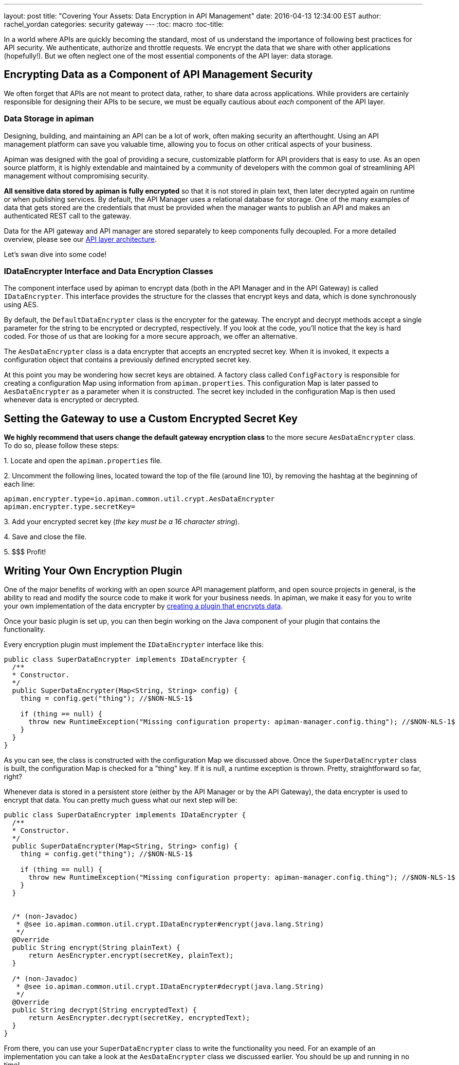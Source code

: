 ---
layout: post
title: "Covering Your Assets: Data Encryption in API Management"
date: 2016-04-13 12:34:00 EST
author: rachel_yordan
categories: security gateway
---
:toc: macro
:toc-title:

In a world where APIs are quickly becoming the standard, most of us understand the importance of following best practices for API security. We authenticate, authorize and throttle requests. We encrypt the data that we share with other applications (hopefully!). But we often neglect one of the most essential components of the API layer: data storage.

//<!--more-->

toc::[]

== Encrypting Data as a Component of API Management Security

We often forget that APIs are not meant to protect data, rather, to share data across applications. While providers are certainly responsible for designing their APIs to be secure, we must be equally cautious about _each_ component of the API layer.

=== Data Storage in apiman

Designing, building, and maintaining an API can be a lot of work, often making security an afterthought. Using an API management platform can save you valuable time, allowing you to focus on other critical aspects of your business.

Apiman was designed with the goal of providing a secure, customizable platform for API providers that is easy to use. As an open source platform, it is highly extendable and maintained by a community of developers with the common goal of streamlining API management without compromising security.

*All sensitive data stored by apiman is fully encrypted* so that it is not stored in plain text, then later decrypted again on runtime or when publishing services. By default, the API Manager uses a relational database for storage. One of the many examples of data that gets stored are the credentials that must be provided when the manager wants to publish an API and makes an authenticated REST call to the gateway.

Data for the API gateway and API manager are stored separately to keep components fully decoupled. For a more detailed overview, please see our https://www.apiman.io/latest/production-guide.html#_architecture_summary[API layer architecture].

Let's swan dive into some code!

=== IDataEncrypter Interface and Data Encryption Classes

The component interface used by apiman to encrypt data (both in the API Manager and in the API Gateway) is called `IDataEncrypter`. This interface provides the structure for the classes that encrypt keys and data, which is done synchronously using AES.

By default, the `DefaultDataEncrypter` class is the encrypter for the gateway. The encrypt and decrypt methods accept a single parameter for the string to be encrypted or decrypted, respectively. If you look at the code, you'll notice that the key is hard coded. For those of us that are looking for a more secure approach, we offer an alternative.

The `AesDataEncrypter` class is a data encrypter that accepts an encrypted secret key. When it is invoked, it expects a configuration object that contains a previously defined encrypted secret key.

At this point you may be wondering how secret keys are obtained. A factory class called `ConfigFactory` is responsible for creating a configuration Map using information from `apiman.properties`. This configuration Map is later passed to `AesDataEncrypter` as a parameter when it is constructed. The secret key included in the configuration Map is then used whenever data is encrypted or decrypted.

== Setting the Gateway to use a Custom Encrypted Secret Key

*We highly recommend that users change the default gateway encryption class* to the more secure `AesDataEncrypter` class. To do so, please follow these steps:


--
{empty}1. Locate and open the `apiman.properties` file.

{empty}2. Uncomment the following lines, located toward the top of the file (around line 10), by removing the hashtag at the beginning of each line:

```properties
apiman.encrypter.type=io.apiman.common.util.crypt.AesDataEncrypter
apiman.encrypter.type.secretKey=
```

{empty}3. Add your encrypted secret key (_the key must be a 16 character string_).

{empty}4. Save and close the file.

{empty}5. $$$ Profit!
--


== Writing Your Own Encryption Plugin

One of the major benefits of working with an open source API management platform, and open source projects in general, is the ability to read and modify the source code to make it work for your business needs. In apiman, we make it easy for you to write your own implementation of the data encrypter by https://www.apiman.io/latest/developer-guide.html#_creating_a_plugin[creating a plugin that encrypts data].

Once your basic plugin is set up, you can then begin working on the Java component of your plugin that contains the functionality.

Every encryption plugin must implement the `IDataEncrypter` interface like this:

```java
public class SuperDataEncrypter implements IDataEncrypter {
  /**
  * Constructor.
  */
  public SuperDataEncrypter(Map<String, String> config) {
    thing = config.get("thing"); //$NON-NLS-1$

    if (thing == null) {
      throw new RuntimeException("Missing configuration property: apiman-manager.config.thing"); //$NON-NLS-1$
    }
  }
}
```


As you can see, the class is constructed with the configuration Map we discussed above. Once the `SuperDataEncrypter` class is built, the configuration Map is checked for a "thing" key. If it is null, a runtime exception is thrown. Pretty, straightforward so far, right?

Whenever data is stored in a persistent store (either by the API Manager or by the API Gateway), the data encrypter is used to encrypt that data. You can pretty much guess what our next step will be:

```java
public class SuperDataEncrypter implements IDataEncrypter {
  /**
  * Constructor.
  */
  public SuperDataEncrypter(Map<String, String> config) {
    thing = config.get("thing"); //$NON-NLS-1$

    if (thing == null) {
      throw new RuntimeException("Missing configuration property: apiman-manager.config.thing"); //$NON-NLS-1$
    }
  }


  /* (non-Javadoc)
   * @see io.apiman.common.util.crypt.IDataEncrypter#encrypt(java.lang.String)
   */
  @Override
  public String encrypt(String plainText) {
      return AesEncrypter.encrypt(secretKey, plainText);
  }

  /* (non-Javadoc)
   * @see io.apiman.common.util.crypt.IDataEncrypter#decrypt(java.lang.String)
   */
  @Override
  public String decrypt(String encryptedText) {
      return AesEncrypter.decrypt(secretKey, encryptedText);
  }
}
```

From there, you can use your `SuperDataEncrypter` class to write the functionality you need. For an example of an implementation you can take a look at the `AesDataEncrypter` class we discussed earlier. You should be up and running in no time!

NOTE: If you are kind enough to want to share your plugin with the rest of the apiman community, create a pull request on the https://github.com/apiman/apiman-plugins[apiman plugins repository]. Contributors, please don't forget to write a unit test for any plugin you write (one that actually passes, kthx!).


== Key Takeaways

If your memory is as short-lived as mine, it’s probably best that we do a quick recap. In this article we discussed the importance of securing stored data, and why it should be treated as an essential component of your API security strategy. We then discussed how apiman encrypts and decrypts sensitive data, with a detailed review of the IDataEncrypter interface and the classes that implement it.

For those of us with a guilty security conscience, we went over how to configure the API gateway to use an encrypted key that you provided in the `apiman.properties` file. Because we’re über ambitious, we also took a look at how to write your very own implementation of said `IDataEncrypter` interface and the methods you are required to implement.

As always, we _love_ hearing from you! So, if you have any questions or comments, feel free to leave them below or https://www.apiman.io/latest/chat.html[reach out to us].
